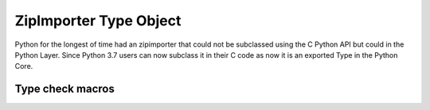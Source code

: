 .. highlightlang:: c

.. zipimporter:

ZipImporter Type Object
-----------------------

Python for the longest of time had an zipimporter that could not be
subclassed using the C Python API but could in the Python Layer.
Since Python 3.7 users can now subclass it in their C code as now
it is an exported Type in the Python Core.

.. c:var:: PyTypeObject PyZipImporter_Type

   This instance of :c:type:`PyTypeObject` represents the Python zipimporter type;
   it is the same object as :class:`zipimport.zipimporter` in the Python layer.

   .. note::

      This type used to be named ZipImporter_Type and not exported. Since then it
      caused problems with subtyping it in another type forcing them to copy most
      of the implementation from zipimport.c to their extension module which can
      not be a reasonable thing. So this change was needed.


Type check macros
^^^^^^^^^^^^^^^^^

.. c:function:: int PyZipImporter_Check(PyObject *o)

   Return true if the object *o* is a zipimporter type or an instance of a
   subtype of the zipimporter type.
